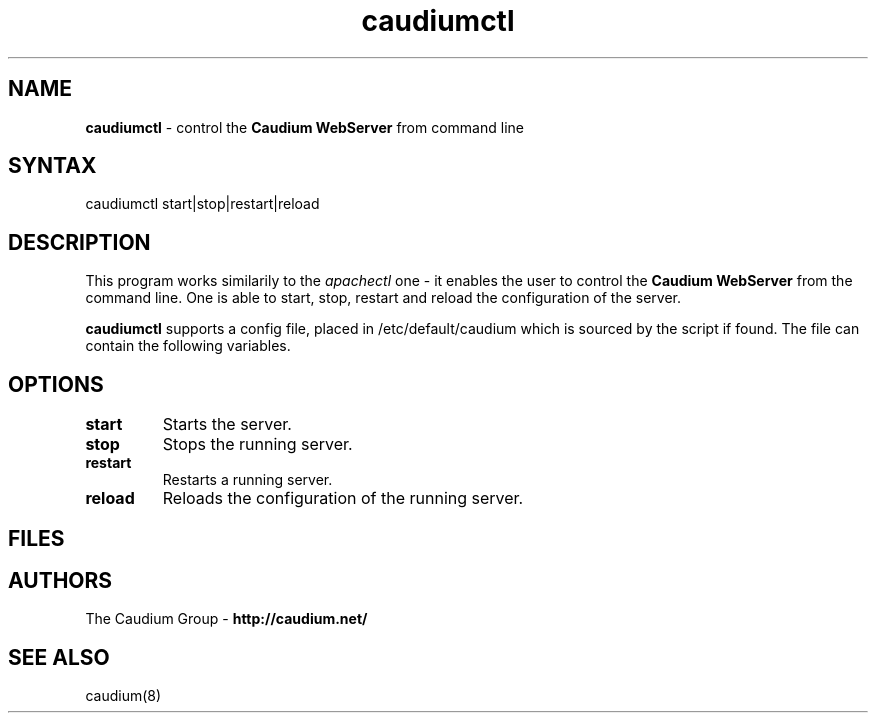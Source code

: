 .TH "caudiumctl" "1" "1.2.0" "The Caudium Group" "Caudium WebServer"
.SH "NAME"
.LP 
\fBcaudiumctl\fR \- control the \fBCaudium WebServer\fR from command line
.SH "SYNTAX"
.LP 
caudiumctl start|stop|restart|reload
.SH "DESCRIPTION"
.LP 
This program works similarily to the \fIapachectl\fR one \- it enables the user to control
the \fBCaudium WebServer\fR from the command line. One is able to start, stop, restart and reload the configuration of the server.

\fBcaudiumctl\fR supports a config file, placed in /etc/default/caudium which is sourced by
the script if found. The file can contain the following variables.

.TP caudiumhome \- directory (the toplevel one) where Caudium lives.
.TP pidfile \- file containing the PID of the Caudium process.
.TP wwwuser \- user name under which Caudium is supposed to run.
.TP killallwww \- set to 'yes' if you want to kill all the processes owned by $wwwuser.
.TP flags \- the start script flags (see caudium(8) for details)
.SH "OPTIONS"
.LP 
.TP 
\fBstart\fR
Starts the server.
.TP 
\fBstop\fR
Stops the running server.
.TP 
\fBrestart\fR
Restarts a running server.
.TP 
\fBreload\fR
Reloads the configuration of the running server.
.SH "FILES"
.TP /etc/default/caudium \- contains Caudium and caudiumctl default flags
.SH "AUTHORS"
.LP 
The Caudium Group \- \fBhttp://caudium.net/\fR
.SH "SEE ALSO"
.LP 
caudium(8)

